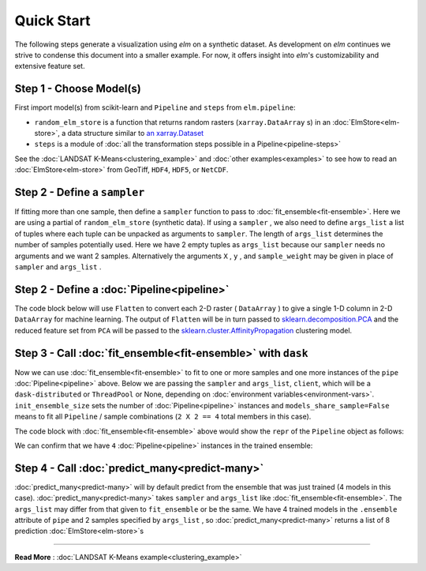 Quick Start
===========

The following steps generate a visualization using `elm` on a synthetic dataset. As development on `elm` continues we strive to condense this document into a smaller example. For now, it offers insight into `elm`'s customizability and extensive feature set.

Step 1 - Choose Model(s)
~~~~~~~~~~~~~~~~~~~~~~~~

First import model(s) from scikit-learn and ``Pipeline`` and ``steps`` from ``elm.pipeline``:

.. testcode:: quick-start
    :pyversion: == 3.5

    from elm.config import client_context
    from earthio.filters.make_blobs import random_elm_store
    from elm.pipeline import Pipeline, steps
    from sklearn.decomposition import PCA
    from sklearn.cluster import AffinityPropagation

.. testoutput::
    :hide:

    <BLANKLINE>

.. _an xarray.Dataset: http://xarray.pydata.org/en/stable/generated/xarray.Dataset.html

* ``random_elm_store`` is a function that returns random rasters (``xarray.DataArray`` s) in an :doc:`ElmStore<elm-store>`, a data structure similar to `an xarray.Dataset`_
* ``steps`` is a module of :doc:`all the transformation steps possible in a Pipeline<pipeline-steps>`

See the :doc:`LANDSAT K-Means<clustering_example>` and :doc:`other examples<examples>` to see how to read an :doc:`ElmStore<elm-store>` from GeoTiff, ``HDF4``, ``HDF5``, or ``NetCDF``.

Step 2 - Define a ``sampler``
~~~~~~~~~~~~~~~~~~~~~~~~~~~~~

If fitting more than one sample, then define a ``sampler`` function to pass to :doc:`fit_ensemble<fit-ensemble>`.  Here we are using a partial of ``random_elm_store`` (synthetic data). If using a ``sampler`` , we also need to define ``args_list`` a list of tuples where each tuple can be unpacked as arguments to ``sampler``.  The length of ``args_list`` determines the number of samples potentially used.  Here we have 2 empty tuples as ``args_list`` because our ``sampler`` needs no arguments and we want 2 samples.  Alternatively the arguments ``X`` , ``y`` , and ``sample_weight`` may be given in place of ``sampler`` and ``args_list`` .

.. testcode:: quick-start
    :pyversion: == 3.5

    from functools import partial
    N_SAMPLES = 2
    layers = ['band_{}'.format(idx + 1) for idx in range(10)]
    sampler = partial(random_elm_store,
                      bands=layers,
                      width=60,
                      height=60)
    args_list = [(),] * N_SAMPLES


Step 2 - Define a :doc:`Pipeline<pipeline>`
~~~~~~~~~~~~~~~~~~~~~~~~~~~~~~~~~~~~~~~~~~~

.. _sklearn.cluster.AffinityPropagation: http://scikit-learn.org/stable/modules/generated/sklearn.cluster.AffinityPropagation.html

.. _sklearn.decomposition.PCA: http://scikit-learn.org/stable/modules/generated/sklearn.decomposition.PCA.html#sklearn.decomposition.PCA

The code block below will use ``Flatten`` to convert each 2-D raster ( ``DataArray`` ) to give a single 1-D column in 2-D ``DataArray`` for machine learning.  The output of ``Flatten`` will be in turn passed to `sklearn.decomposition.PCA`_ and the reduced feature set from ``PCA`` will be passed to the `sklearn.cluster.AffinityPropagation`_ clustering model.

.. testcode:: quick-start
    :pyversion: == 3.5

    pipe = Pipeline([('flat', steps.Flatten()),
                     ('pca', steps.Transform(PCA())),
                     ('aff_prop', AffinityPropagation())])

Step 3 - Call :doc:`fit_ensemble<fit-ensemble>` with ``dask``
~~~~~~~~~~~~~~~~~~~~~~~~~~~~~~~~~~~~~~~~~~~~~~~~~~~~~~~~~~~~~

Now we can use :doc:`fit_ensemble<fit-ensemble>` to fit to one or more samples and one more instances of the ``pipe`` :doc:`Pipeline<pipeline>` above.  Below we are passing the ``sampler`` and ``args_list``, ``client``, which will be a ``dask-distributed`` or ``ThreadPool`` or None, depending on :doc:`environment variables<environment-vars>`. ``init_ensemble_size`` sets the number of :doc:`Pipeline<pipeline>` instances and ``models_share_sample=False`` means to fit all ``Pipeline`` / sample combinations (``2 X 2 == 4`` total members in this case).

.. testcode:: quick-start
    :pyversion: == 3.5

    pipe.fit_ensemble(sampler=sampler,
                      args_list=args_list,
                      init_ensemble_size=2,
                      models_share_sample=False,
                      ngen=1)

.. testoutput:: quick-start
    :pyversion: == 3.5
    :hide:
    :options: -ELLIPSIS, +NORMALIZE_WHITESPACE

    Enter with ['band_1', 'band_2', 'band_3', 'band_4', 'band_5', 'band_6', 'band_7', 'band_8', 'band_9', 'band_10'] None None 60 60
    SHAPES 60 60 10 [[100 101 102 103 104 105 106 107 108 109]
     [110 111 112 113 114 115 116 117 118 119]
     [120 121 122 123 124 125 126 127 128 129]
     [130 131 132 133 134 135 136 137 138 139]
     [140 141 142 143 144 145 146 147 148 149]
     [150 151 152 153 154 155 156 157 158 159]
     [160 161 162 163 164 165 166 167 168 169]
     [170 171 172 173 174 175 176 177 178 179]
     [180 181 182 183 184 185 186 187 188 189]
     [190 191 192 193 194 195 196 197 198 199]] [[ 1.  1.  1.  1.  1.  1.  1.  1.  1.  1.]
     [ 1.  1.  1.  1.  1.  1.  1.  1.  1.  1.]
     [ 1.  1.  1.  1.  1.  1.  1.  1.  1.  1.]
     [ 1.  1.  1.  1.  1.  1.  1.  1.  1.  1.]
     [ 1.  1.  1.  1.  1.  1.  1.  1.  1.  1.]
     [ 1.  1.  1.  1.  1.  1.  1.  1.  1.  1.]
     [ 1.  1.  1.  1.  1.  1.  1.  1.  1.  1.]
     [ 1.  1.  1.  1.  1.  1.  1.  1.  1.  1.]
     [ 1.  1.  1.  1.  1.  1.  1.  1.  1.  1.]
     [ 1.  1.  1.  1.  1.  1.  1.  1.  1.  1.]]
    Enter with ['band_1', 'band_2', 'band_3', 'band_4', 'band_5', 'band_6', 'band_7', 'band_8', 'band_9', 'band_10'] None None 60 60
    SHAPES 60 60 10 [[100 101 102 103 104 105 106 107 108 109]
     [110 111 112 113 114 115 116 117 118 119]
     [120 121 122 123 124 125 126 127 128 129]
     [130 131 132 133 134 135 136 137 138 139]
     [140 141 142 143 144 145 146 147 148 149]
     [150 151 152 153 154 155 156 157 158 159]
     [160 161 162 163 164 165 166 167 168 169]
     [170 171 172 173 174 175 176 177 178 179]
     [180 181 182 183 184 185 186 187 188 189]
     [190 191 192 193 194 195 196 197 198 199]] [[ 1.  1.  1.  1.  1.  1.  1.  1.  1.  1.]
     [ 1.  1.  1.  1.  1.  1.  1.  1.  1.  1.]
     [ 1.  1.  1.  1.  1.  1.  1.  1.  1.  1.]
     [ 1.  1.  1.  1.  1.  1.  1.  1.  1.  1.]
     [ 1.  1.  1.  1.  1.  1.  1.  1.  1.  1.]
     [ 1.  1.  1.  1.  1.  1.  1.  1.  1.  1.]
     [ 1.  1.  1.  1.  1.  1.  1.  1.  1.  1.]
     [ 1.  1.  1.  1.  1.  1.  1.  1.  1.  1.]
     [ 1.  1.  1.  1.  1.  1.  1.  1.  1.  1.]
     [ 1.  1.  1.  1.  1.  1.  1.  1.  1.  1.]]

The code block with :doc:`fit_ensemble<fit-ensemble>` above would show the ``repr`` of the ``Pipeline`` object as follows:

.. doctest:: quick-start
    :pyversion: == 3.5

    >>> print(pipe)
    <elm.pipeline.Pipeline> with steps:
        flat: <elm.steps.Flatten>:

        pca: <elm.steps.Transform>:
            copy: True
            iterated_power: 'auto'
            n_components: None
            partial_fit_batches: None
            random_state: None
            svd_solver: 'auto'
            tol: 0.0
            whiten: False
        aff_prop: AffinityPropagation(affinity='euclidean', convergence_iter=15, copy=True,
                  damping=0.5, max_iter=200, preference=None, verbose=False)

We can confirm that we have ``4`` :doc:`Pipeline<pipeline>` instances in the trained ensemble:

.. doctest:: quick-start
    :pyversion: == 3.5

    >>> len(pipe.ensemble)
    4

Step 4 - Call :doc:`predict_many<predict-many>`
~~~~~~~~~~~~~~~~~~~~~~~~~~~~~~~~~~~~~~~~~~~~~~~

:doc:`predict_many<predict-many>` will by default predict from the ensemble that was just trained (4 models in this case).  :doc:`predict_many<predict-many>` takes ``sampler`` and ``args_list`` like :doc:`fit_ensemble<fit-ensemble>`.  The ``args_list`` may differ from that given to ``fit_ensemble`` or be the same.  We have 4 trained models in the ``.ensemble`` attribute of ``pipe`` and 2 samples specified by ``args_list`` , so :doc:`predict_many<predict-many>` returns a list of 8 prediction :doc:`ElmStore<elm-store>`s

.. testcode:: quick-start
    :pyversion: == 3.5

    preds = pipe.predict_many(sampler=sampler, args_list=args_list)
    example = preds[0]

.. testoutput:: quick-start
    :pyversion: == 3.5
    :hide:
    :options: -ELLIPSIS, +NORMALIZE_WHITESPACE

    Enter with ['band_1', 'band_2', 'band_3', 'band_4', 'band_5', 'band_6', 'band_7', 'band_8', 'band_9', 'band_10'] None None 60 60
    SHAPES 60 60 10 [[100 101 102 103 104 105 106 107 108 109]
     [110 111 112 113 114 115 116 117 118 119]
     [120 121 122 123 124 125 126 127 128 129]
     [130 131 132 133 134 135 136 137 138 139]
     [140 141 142 143 144 145 146 147 148 149]
     [150 151 152 153 154 155 156 157 158 159]
     [160 161 162 163 164 165 166 167 168 169]
     [170 171 172 173 174 175 176 177 178 179]
     [180 181 182 183 184 185 186 187 188 189]
     [190 191 192 193 194 195 196 197 198 199]] [[ 1.  1.  1.  1.  1.  1.  1.  1.  1.  1.]
     [ 1.  1.  1.  1.  1.  1.  1.  1.  1.  1.]
     [ 1.  1.  1.  1.  1.  1.  1.  1.  1.  1.]
     [ 1.  1.  1.  1.  1.  1.  1.  1.  1.  1.]
     [ 1.  1.  1.  1.  1.  1.  1.  1.  1.  1.]
     [ 1.  1.  1.  1.  1.  1.  1.  1.  1.  1.]
     [ 1.  1.  1.  1.  1.  1.  1.  1.  1.  1.]
     [ 1.  1.  1.  1.  1.  1.  1.  1.  1.  1.]
     [ 1.  1.  1.  1.  1.  1.  1.  1.  1.  1.]
     [ 1.  1.  1.  1.  1.  1.  1.  1.  1.  1.]]
    Enter with ['band_1', 'band_2', 'band_3', 'band_4', 'band_5', 'band_6', 'band_7', 'band_8', 'band_9', 'band_10'] None None 60 60
    SHAPES 60 60 10 [[100 101 102 103 104 105 106 107 108 109]
     [110 111 112 113 114 115 116 117 118 119]
     [120 121 122 123 124 125 126 127 128 129]
     [130 131 132 133 134 135 136 137 138 139]
     [140 141 142 143 144 145 146 147 148 149]
     [150 151 152 153 154 155 156 157 158 159]
     [160 161 162 163 164 165 166 167 168 169]
     [170 171 172 173 174 175 176 177 178 179]
     [180 181 182 183 184 185 186 187 188 189]
     [190 191 192 193 194 195 196 197 198 199]] [[ 1.  1.  1.  1.  1.  1.  1.  1.  1.  1.]
     [ 1.  1.  1.  1.  1.  1.  1.  1.  1.  1.]
     [ 1.  1.  1.  1.  1.  1.  1.  1.  1.  1.]
     [ 1.  1.  1.  1.  1.  1.  1.  1.  1.  1.]
     [ 1.  1.  1.  1.  1.  1.  1.  1.  1.  1.]
     [ 1.  1.  1.  1.  1.  1.  1.  1.  1.  1.]
     [ 1.  1.  1.  1.  1.  1.  1.  1.  1.  1.]
     [ 1.  1.  1.  1.  1.  1.  1.  1.  1.  1.]
     [ 1.  1.  1.  1.  1.  1.  1.  1.  1.  1.]
     [ 1.  1.  1.  1.  1.  1.  1.  1.  1.  1.]]

.. testcode:: quick-start
    :pyversion: == 3.5

    import matplotlib.pyplot as plt
    example.predict.plot.pcolormesh()
    plt.show()

.. testoutput:: quick-start
    :pyversion: == 3.5
    :hide:
    :options: +SKIP

-------------

**Read More** : :doc:`LANDSAT K-Means example<clustering_example>`
